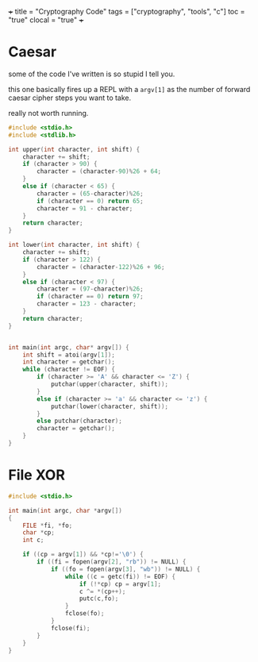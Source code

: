 +++
title = "Cryptography Code"
tags = ["cryptography", "tools", "c"]
toc = "true"
clocal = "true"
+++

#+PROPERTY: dest /Users/aayushbajaj/Documents/new-site/static/code/ccs/programming/languages/100-days-python/mastery/

* Caesar

some of the code I've written is so stupid I tell you.

this one basically fires up a REPL with a =argv[1]= as the number of forward caesar cipher steps you want to take.

really not worth running.

#+begin_src C :cmdline 69 :results output :tangle caesar.c
#include <stdio.h>
#include <stdlib.h>

int upper(int character, int shift) {
	character += shift;
	if (character > 90) {
		character = (character-90)%26 + 64;
	}
	else if (character < 65) {
		character = (65-character)%26;
		if (character == 0) return 65;
		character = 91 - character;
	}
	return character;
}

int lower(int character, int shift) {
	character += shift;
	if (character > 122) {
		character = (character-122)%26 + 96;
	}
	else if (character < 97) {
		character = (97-character)%26;
		if (character == 0) return 97;
		character = 123 - character;
	}
	return character;
}


int main(int argc, char* argv[]) {
	int shift = atoi(argv[1]);
	int character = getchar();
	while (character != EOF) {
		if (character >= 'A' && character <= 'Z') {
			putchar(upper(character, shift));
		}
		else if (character >= 'a' && character <= 'z') {
			putchar(lower(character, shift));
		}
		else putchar(character);
		character = getchar();
	}
}

#+end_src

* File XOR

#+begin_src C :cmdline file1 file2 :results output :tangle base-changer.c
#include <stdio.h>

int main(int argc, char *argv[])
{
    FILE *fi, *fo;
    char *cp;
    int c;

    if ((cp = argv[1]) && *cp!='\0') {
        if ((fi = fopen(argv[2], "rb")) != NULL) {
            if ((fo = fopen(argv[3], "wb")) != NULL) {
                while ((c = getc(fi)) != EOF) {
                    if (!*cp) cp = argv[1];
                    c ^= *(cp++);
                    putc(c,fo);
                }
                fclose(fo);
            }
            fclose(fi);
        }
    }
}
#+end_src

